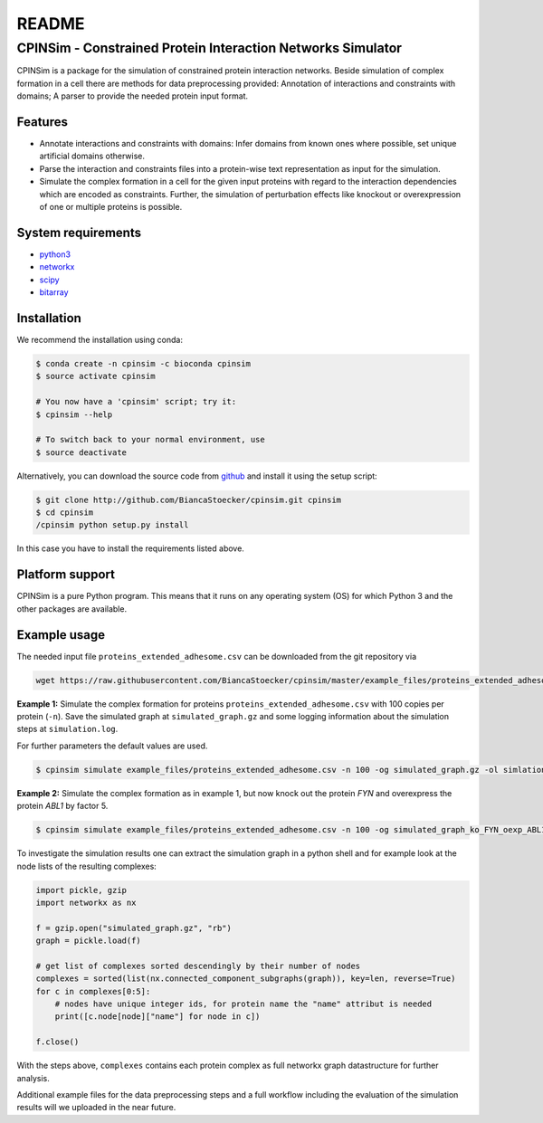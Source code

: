 README
======

CPINSim - Constrained Protein Interaction Networks Simulator
-------------------------------------------------------------

CPINSim is a package for the simulation of constrained protein interaction networks. Beside simulation of complex formation in a cell there are methods for data preprocessing provided:  Annotation of interactions and constraints with domains; A parser to provide the needed protein input format.


Features
~~~~~~~~

-  Annotate interactions and constraints with domains: Infer domains from known ones where possible, set unique artificial domains otherwise.
- Parse the interaction and constraints files into a protein-wise text representation as input for the simulation.
- Simulate the complex formation in a cell for the given input proteins with regard to the interaction dependencies which are encoded as constraints. Further, the simulation of perturbation effects like knockout or overexpression of one or multiple proteins is possible.


System requirements
~~~~~~~~~~~~~~~~~~~

-  `python3 <http://www.python.org/>`__
-  `networkx <http://networkx.github.io/>`__
-  `scipy <http://www.scipy.org/>`__
-  `bitarray <http://pypi.python.org/pypi/bitarray>`__


Installation
~~~~~~~~~~~~

We recommend the installation using conda:

.. code-block:: shell

    $ conda create -n cpinsim -c bioconda cpinsim
    $ source activate cpinsim

    # You now have a 'cpinsim' script; try it:
    $ cpinsim --help

    # To switch back to your normal environment, use
    $ source deactivate

Alternatively, you can download the source code from `github <http://github.com/BiancaStoecker/cpinsim>`_ and install it using the setup script:

.. code-block:: shell

   $ git clone http://github.com/BiancaStoecker/cpinsim.git cpinsim
   $ cd cpinsim
   /cpinsim python setup.py install

In this case you have to install the requirements listed above.


Platform support
~~~~~~~~~~~~~~~~

CPINSim is a pure Python program. This means that it runs on any operating system (OS) for which Python 3 and the other packages are available.


Example usage
~~~~~~~~~~~~~

The needed input file ``proteins_extended_adhesome.csv`` can be downloaded from the git repository via

.. code-block:: shell

    wget https://raw.githubusercontent.com/BiancaStoecker/cpinsim/master/example_files/proteins_extended_adhesome.csv


**Example 1:** Simulate the complex formation for proteins ``proteins_extended_adhesome.csv`` with 100 copies per protein (``-n``). Save the simulated graph at ``simulated_graph.gz`` and some logging information about the simulation steps at ``simulation.log``.

For further parameters the default values are used.


.. code-block:: shell

    $ cpinsim simulate example_files/proteins_extended_adhesome.csv -n 100 -og simulated_graph.gz -ol simlation.log

    
**Example 2:** Simulate the complex formation as in example 1, but now knock out the protein *FYN* and overexpress the protein *ABL1* by factor 5.


.. code-block:: shell

    $ cpinsim simulate example_files/proteins_extended_adhesome.csv -n 100 -og simulated_graph_ko_FYN_oexp_ABL1.gz -ol simlation_ko_FYN_oexp_ABL1.log -p FYN 0 -p ABL1 5


To investigate the simulation results one can extract the simulation graph in a python shell and for example look at the node lists of the resulting complexes:

.. code-block:: python

    import pickle, gzip
    import networkx as nx
    
    f = gzip.open("simulated_graph.gz", "rb")
    graph = pickle.load(f)
    
    # get list of complexes sorted descendingly by their number of nodes
    complexes = sorted(list(nx.connected_component_subgraphs(graph)), key=len, reverse=True)
    for c in complexes[0:5]:
        # nodes have unique integer ids, for protein name the "name" attribut is needed
        print([c.node[node]["name"] for node in c])
    
    f.close()

With the steps above, ``complexes`` contains each protein complex as full networkx graph datastructure for further analysis. 

Additional example files for the data preprocessing steps and a full workflow including the evaluation of the simulation results will we uploaded in the near future.
 
